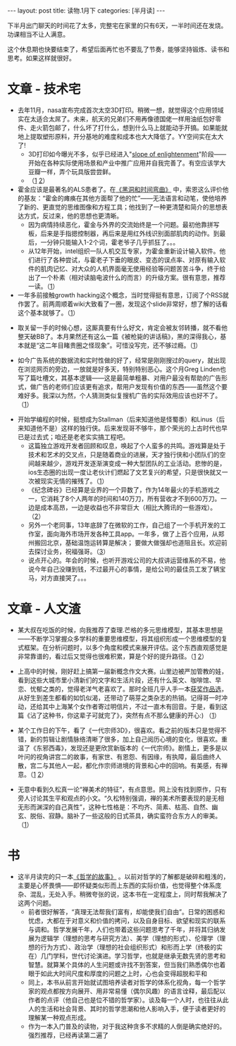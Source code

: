 #+STARTUP: showall indent
#+STARTUP: hidestars
#+OPTIONS: toc:nil num:nil org-blank-before-new-entry:t
#+BEGIN_HTML
---
layout: post
title: 读物.1月下
categories: [半月读]
---
#+END_HTML

下半月出门聊天的时间花了太多，完整宅在家里的只有6天，一半时间还在发烧。功课相当不让人满意。

这个休息期也快要结束了，希望后面再忙也不要乱了节奏，能够坚持锻炼、读书和思考。如果这样就很好。

* 文章 - 技术宅

 - 去年11月，nasa宣布完成首次太空3D打印。稍微一想，就觉得这个应用领域实在太适合太屌了。未来，航天的兄弟们不用再像德国佬一样用油纸包好零件、走火箭包邮了，什么坏了打什么，想到什么马上就能动手开搞。如果能就地上提取塑形原料，开分基地的难度和成本也大大降低了。YY空间实在太大了!
   - 3D打印如今曝光不多，似乎已经进入"[[http://www.gartner.com/technology/research/methodologies/hype-cycle.jsp][slope of enlightenment]]"阶段——开始在各种实际使用场景和产业中推广应用并自我完善了。有空应该学大豆瓣一样，弄个玩具版尝尝鲜。
   - （[[http://www.nasa.gov/3Dprinting/][1]] [[https://www.youtube.com/watch?v%3D6BAy2fiBElU][2]]）


 - 霍金应该是最著名的ALS患者了。在[[http://book.douban.com/subject/1120886/][《黑洞和时间弯曲》]] 中，索恩这么评价他的基友：“霍金的瘫痪在其他方面帮了他的忙”——无法语言和动笔，使他培养了新的、更直觉的思维图像和方程工具；他找到了一种更清楚和简介的思想表达方式，反过来，他的思想也更清晰。
   - 因为病情持续恶化，霍金与外界的交流始终是一个问题。最初他靠拼写板，后来是手指摁控制器，再后来是用红外线识别面部肌肉的动作。到最后，一分钟只能输入1-2个词，霍老爷子几乎抓狂了。。。
   - 从12年开始，intel组织一队人机交互专家，为霍金重新设计输入软件。他们进行了各种尝试，与霍老子下垂的眼皮、变态的误点率、对原有输入软件的肌肉记忆、对大众的人机界面毫无使用经验等问题苦苦斗争，终于给出了一个朴素（相对读脑电波什么的而言）的升级方案。很有意思，推荐一读。（[[http://www.wired.com/2015/01/intel-gave-stephen-hawking-voice/][1]]）


 - 一年多前接触growth hacking这个概念，当时觉得挺有意思，订阅了个RSS就作罢了。前两周顺着wiki大致看了一圈，发现这个slide非常好，想了解的话看这个基本就够了。（[[http://www.slideshare.net/mattangriffel/growth-hacking/][1]]）


 - 取关留一手的时候心想，这厮真要有什么好文，肯定会被友邻转播，就不看他整天破BB了。本月果然还有这么一篇《被枪毙的讲话稿》，黑的深得我心，基本就是“这二年目睹贵圈之怪现象”。可惜没写完，还不够过瘾。（[[http://www.douban.com/note/479636874/][1]]）


 - 如今广告系统的数据流和实时性做的好了，经常是刚刚搜过的query，就出现在浏览网页的旁边，一放就是好多天，特别特别恶心。这个月Greg Linden也写了篇吐槽文，其基本逻辑——这是最简单粗暴、对用户最没有帮助的广告形式，做广告的老师们应该更有追求，帮用户发现有价值的东西——虽然这个要难好多。我深以为然，个人猜测类似复搜机广告的实际效用应该也好不了。（[[http://glinden.blogspot.jp/2015/01/more-on-what-to-advertise-when-there-is.html][1]]）


 - 开始学编程的时候，挺想成为Stallman（后来知道他是怪蜀黍）和Linus（后来知道他不是）这样的独行侠。后来发现哥不够牛，那个荣光的上古时代也早已是过去式；咱还是老老实实搞工程吧。
   - 这篇独立游戏开发者回顾和叹息，唤起了个人蛮多的共鸣。游戏算是处于技术和艺术的交叉点，只是随着商业的进展，天才独行侠和小团队们的空间越来越少，游戏开发逐渐演变成一种大型团队的工业活动。悲惨的是，ios生态圈的出现一度让老伙计们燃起了文艺复兴的希望，只是很快就又一次被现实无情的摧残了。（[[http://www.36kr.com/p/218712.html][1]]）
   - 《纪念碑谷》已经算是业界的一个异数了，作为14年最火的手机游戏之一，它消耗了8个人两年的时间和140万刀，所有营收才不到600万刀。一边是成本高昂，一边是收益也不非常巨大（相比大腾讯的一些游戏）。（[[http://www.qdaily.com/display/articles/5318][2]]）
   - 另外一个老同事，13年底辞了在微软的工作，自己组了一个手机开发的工作室，面向海外市场开发各种工具app。一年多，做了上百个应用，从郑州搬回北京，基础温饱运转算是解决； 要做大做强却也道阻且长。欢迎前去探讨业务，祝福强哥。（[[http://woiapp.com/][3]]）
   - 说点开心的。年会的时候，也听开游戏公司的大叔讲运营维系的不易，他说今年自己没赚到钱，不过最开心的事情，是给公司的最佳员工发了辆宝马，对方直接哭了。。。


* 文章 - 人文渣


 - 某大叔在吃饭的时候，向我推荐了查理.芒格的多元思维模型，其基本思想是——不断学习掌握众多学科的重要思维模型，将其组织形成一个思维模型的复式框架。在分析问题时，以多个角度和模式来展开评估。这个东西直观感觉是非常靠谱的，看过后又觉得也很难积累，算是个好的提升路径。（[[http://weibo.com/p/230418617ccc0c0102v7da][1]] [[http://www.douban.com/group/topic/3925629/][2]]）


 - 上高中的时候，刚好赶上搞第一届新概念作文大赛。山里边被严加管教的娃，看到这些大城市里小清新们的文字和生活片段，还有什么英文、咖啡馆、早恋、忧郁之类的，觉得老洋气老喜欢了。那时全班几乎人手一本[[http://book.douban.com/subject/1088472/][获奖作品选]]， 从好生到差生都看的如饥似渴，还带动了萌芽之类杂志的热销。记得哥一时冲动，还给其中上海某个女作者寄过明信片，不过一直木有回音。于是，看到这篇《沾了这种书，你这辈子可就完了》，突然有点不那么健康的开心:) （[[http://www.douban.com/note/208636492/][1]]）


 - 某个工作日的下午，看了《一代宗师3D》，很喜欢。看之前的版本只是觉得不错，新的剪辑让剧情脉络清晰了很多，加上自己阅历心境的变化，很喜欢。重温了《东邪西毒》，发现还是更欣赏新版本的《一代宗师》。剧情上，更多是以叶问的视角讲宫二的故事，有家世、有恩怨、有因缘，有执障，最后曲终人散，宫二与其他人一起，都化作宗师进境的背景和心中的回响。有美感，有禅意。（[[http://mp.weixin.qq.com/s?__biz%3DMzAxNzE4MTEzNg%3D%3D&mid%3D202370798&idx%3D1&sn%3D9a26de59fe1980380812bf626ba8c677][1]] [[http://www.douban.com/note/477661606/][2]]）

 - 无意中看到久松真一论“禅美术的特征”，有点意思。网上没有找到原作，只有旁人讨论其生平和观点的小文。“久松特别强调，禅的美术所要表现的是无相无形而渊深的自己真性”，这种七性格是：不均齐、简素、枯高、自然、幽玄、脱俗、寂静。脑补了一些这般的日式茶具，确实蛮符合东方人的审美。（[[http://www.fojiaoyongpin.com/mobile/article.php?act%3Ddetail&a_id%3D84496][1]]）


* 书

 - 这半月读完的只一本[[http://book.douban.com/subject/14439405/][《哲学的故事》]] 。以前对哲学的了解都是破碎和粗浅的，主要是心怀畏惧——即怀疑类似形而上东西的实际价值，也觉得整个体系庞杂、混乱，无处入手。稍微夸张的说，这本书在一定程度上，同时帮我解决了这两个问题。
   - 前者很好解答，“真理无法帮我们富有，却能使我们自由”。日常的困惑和忧虑，大都在于对意义和价值的拷问，以及自身目标、欲望和现实的联系与调和。哲学发展千年，人们也带着这些问题思考了千年，并将其归纳发展为逻辑学（理想的思考与研究方法）、美学（理想的形式）、伦理学（理想的行为方式）、政治学（理想的社会组织形式）和形而上学（终极的实在）几门学科，世代讨论演进。学习哲学，也就是继承无数先贤的思考和智慧。就算某个具体的人生问题或许找不到答案，但当我们熟悉偶尔也着眼于如此大时间尺度和厚度的问题之上时，心也会变得超脱和平和
   - 同上，本书从前言开始就试图培养读者对哲学的体系化视角，每一个哲学家的观点都按方向展开、用非常易懂（偶尔风趣）的语言诠释，最后配以作者的点评（他自己也是位不错的哲学家）。谈及每一个人时，也往往从此人的生活和社会背景、其时的哲学思潮和他人影响入手，便于读者更好的理解某一种观点形成。
   - 作为一本入门普及的读物，对于我这种贪多不求精的人倒是确实绝好的。强烈推荐，已经再读第二遍了

